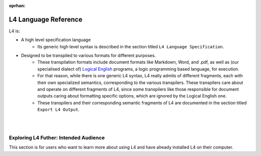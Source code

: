 :oprhan:

.. _links_returning:

#####################
L4 Language Reference
#####################

L4 is:

- A high level specification language
    - Its generic high level syntax is described in the section titled
      ``L4 Language Specification``.

- Designed to be transpiled to various formats for different purposes.
    - These transpilation formats include document formats like Markdown, Word, and .pdf, 
      as well as (our specialised dialect of)
      `Logical English <https://github.com/smucclaw/LogicalEnglish>`_
      programs, a logic programming based language, for execution.
    - For that reason, while there is one generic L4 syntax, 
      L4 really admits of different fragments, each with their own specialized semantics, 
      corresponding to the various transpilers. These transpilers 
      care about and operate on different fragments of L4, since some transpilers
      like those responsible for document outputs caring about formatting specific
      options, which are ignored by the Logical English one.
    - These transpilers and their corresponding semantic fragments of L4 are
      documented in the section titled ``Export L4 Output``.

|
|

.. grid:: 2

    .. grid-item-card:: Export L4 Output
        :link: returning-transpilers
        :link-type: doc

        Export L4 output into other languages.

    .. grid-item-card:: List of Keywords in L4
        :link: returning-L4-keywords
        :link-type: doc

        A list of keywords found in L4.

.. grid:: 2

    .. grid-item-card:: L4 Language Specification
        :link: returning-specification
        :link-type: doc

        A specification of L4 Syntax.

    .. grid-item-card:: Publications
        :link: https://cclaw.smu.edu.sg/projects-papers
        :link-type: url

        Read academic publications about L4.

..
    .. grid-item-card:: L4 Language Quickstart
        :link: returning-keywords
        :link-type: doc

        Get an overview of how L4 works.
        (Nemo: This page is too confusing and is not a good quickstart)

..
    .. grid-item-card:: Exporting L4
        :link: returning-exploring-L4
        :link-type: doc

        Learn how to export your L4 output into other formats.
        (Nemo: This page is not complete)

    .. grid-item-card:: Philosophy Behind L4's Design
        :link: links-law-and-computer-science
        :link-type: doc

        Get a deeper understanding of the philosophy behind L4's design.

======================================
Exploring L4 Futher: Intended Audience
======================================

This section is for users who want to learn more about using L4 and have already installed L4 on their computer.